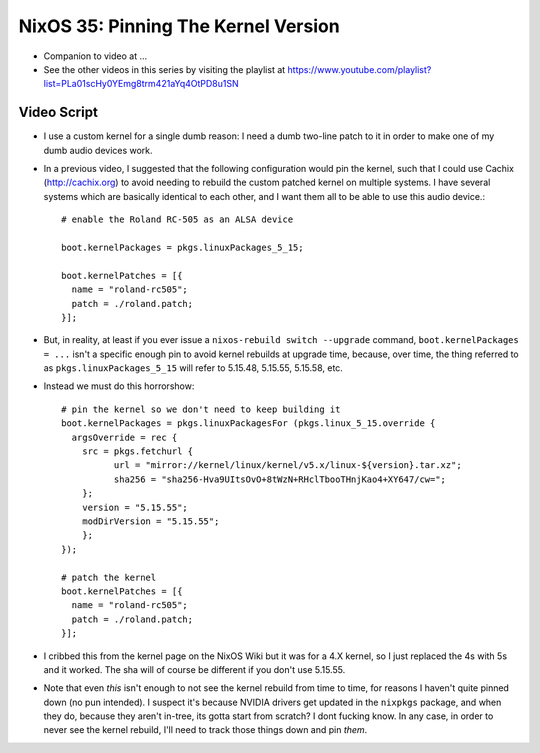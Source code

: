 NixOS 35: Pinning The Kernel Version
====================================

- Companion to video at ...

- See the other videos in this series by visiting the playlist at
  https://www.youtube.com/playlist?list=PLa01scHy0YEmg8trm421aYq4OtPD8u1SN

Video Script
------------

- I use a custom kernel for a single dumb reason: I need a dumb two-line patch
  to it in order to make one of my dumb audio devices work.

- In a previous video, I suggested that the following configuration would pin
  the kernel, such that I could use Cachix (http://cachix.org) to avoid needing
  to rebuild the custom patched kernel on multiple systems.  I have several
  systems which are basically identical to each other, and I want them all to
  be able to use this audio device.::

    # enable the Roland RC-505 as an ALSA device

    boot.kernelPackages = pkgs.linuxPackages_5_15;

    boot.kernelPatches = [{
      name = "roland-rc505";
      patch = ./roland.patch;
    }];

- But, in reality, at least if you ever issue a ``nixos-rebuild switch
  --upgrade`` command, ``boot.kernelPackages = ...`` isn't a specific enough
  pin to avoid kernel rebuilds at upgrade time, because, over time, the thing
  referred to as ``pkgs.linuxPackages_5_15`` will refer to 5.15.48, 5.15.55,
  5.15.58, etc.

- Instead we must do this horrorshow::

    # pin the kernel so we don't need to keep building it
    boot.kernelPackages = pkgs.linuxPackagesFor (pkgs.linux_5_15.override {
      argsOverride = rec {
        src = pkgs.fetchurl {
              url = "mirror://kernel/linux/kernel/v5.x/linux-${version}.tar.xz";
              sha256 = "sha256-Hva9UItsOvO+8tWzN+RHclTbooTHnjKao4+XY647/cw=";
        };
        version = "5.15.55";
        modDirVersion = "5.15.55";
        };
    });

    # patch the kernel
    boot.kernelPatches = [{
      name = "roland-rc505";
      patch = ./roland.patch;
    }];

- I cribbed this from the kernel page on the NixOS Wiki but it was for a 4.X
  kernel, so I just replaced the 4s with 5s and it worked.  The sha will of
  course be different if you don't use 5.15.55.
    
- Note that even *this* isn't enough to not see the kernel rebuild from time to
  time, for reasons I haven't quite pinned down (no pun intended).  I suspect
  it's because NVIDIA drivers get updated in the ``nixpkgs`` package, and when
  they do, because they aren't in-tree, its gotta start from scratch?  I dont
  fucking know.  In any case, in order to never see the kernel rebuild, I'll
  need to track those things down and pin *them*.
